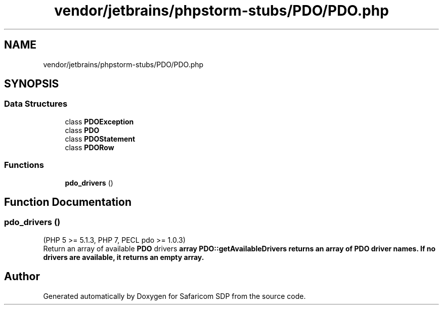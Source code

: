 .TH "vendor/jetbrains/phpstorm-stubs/PDO/PDO.php" 3 "Sat Sep 26 2020" "Safaricom SDP" \" -*- nroff -*-
.ad l
.nh
.SH NAME
vendor/jetbrains/phpstorm-stubs/PDO/PDO.php
.SH SYNOPSIS
.br
.PP
.SS "Data Structures"

.in +1c
.ti -1c
.RI "class \fBPDOException\fP"
.br
.ti -1c
.RI "class \fBPDO\fP"
.br
.ti -1c
.RI "class \fBPDOStatement\fP"
.br
.ti -1c
.RI "class \fBPDORow\fP"
.br
.in -1c
.SS "Functions"

.in +1c
.ti -1c
.RI "\fBpdo_drivers\fP ()"
.br
.in -1c
.SH "Function Documentation"
.PP 
.SS "pdo_drivers ()"
(PHP 5 >= 5\&.1\&.3, PHP 7, PECL pdo >= 1\&.0\&.3)
.br
 Return an array of available \fBPDO\fP drivers \fBarray \fBPDO::getAvailableDrivers\fP returns an array of PDO driver names\&. If no drivers are available, it returns an empty array\&. \fP
.SH "Author"
.PP 
Generated automatically by Doxygen for Safaricom SDP from the source code\&.
